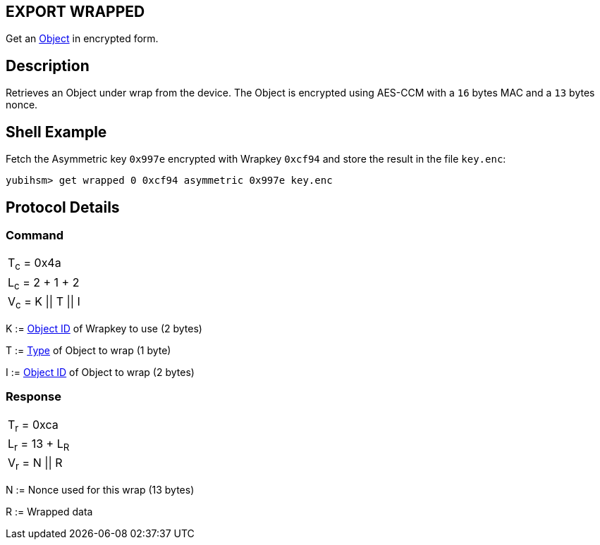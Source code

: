 == EXPORT WRAPPED

Get an link:../Concepts/Object.adoc[Object] in encrypted form.

== Description

Retrieves an Object under wrap from the device. The Object is encrypted using
AES-CCM with a `16` bytes MAC and a `13` bytes nonce.

== Shell Example

Fetch the Asymmetric key `0x997e` encrypted with Wrapkey `0xcf94` and store the
result in the file `key.enc`:

  yubihsm> get wrapped 0 0xcf94 asymmetric 0x997e key.enc

== Protocol Details

=== Command

|======================
|T~c~ = 0x4a
|L~c~ = 2 + 1 + 2
|V~c~ = K \|\| T \|\| I
|======================

K := link:../Concepts/Object_ID.adoc[Object ID] of Wrapkey to use (2 bytes)

T := link:../Concepts/Object.adoc[Type] of Object to wrap (1 byte)

I := link:../Concepts/Object_ID.adoc[Object ID] of Object to wrap (2 bytes)

=== Response

|================
|T~r~ = 0xca
|L~r~ = 13 + L~R~
|V~r~ = N \|\| R
|================

N := Nonce used for this wrap (13 bytes)

R := Wrapped data
